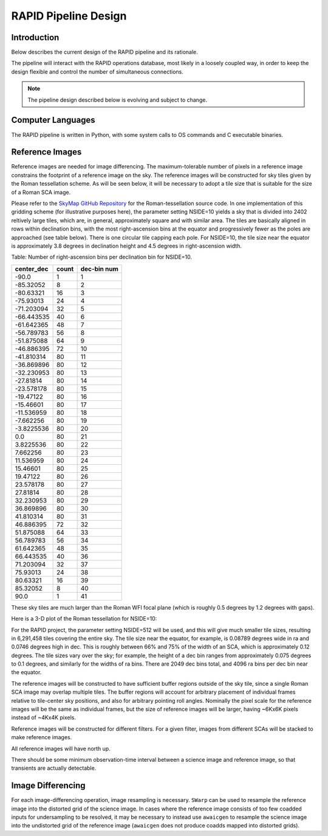 RAPID Pipeline Design
####################################################

Introduction
************************************
Below describes the current design of the RAPID pipeline and its rationale.

The pipeline will interact with the RAPID operations database, most likely in a
loosely coupled way, in order to keep the design flexible and control the number
of simultaneous connections.

.. note::
    The pipeline design described below is evolving and subject to change.


Computer Languages
************************************

The RAPID pipeline is written in Python, with some system calls to OS commands and C executable binaries.


Reference Images
************************************

Reference images are needed for image differencing.  The maximum-tolerable number of pixels in a reference image
constrains the footprint of a reference image on the sky.
The reference images will be constructed for sky tiles given by the Roman tessellation scheme.
As will be seen below, it will be necessary to adopt
a tile size that is suitable for the size of a Roman SCA image.

Please refer to the `SkyMap GitHub Repository <https://github.com/darioflute/skymap>`_ for the Roman-tessellation source code.
In one implementation of this gridding scheme (for illustrative purposes here), the parameter setting NSIDE=10
yields a sky that is divided into 2402 reltively large tiles, which are, in general,
approximately square and with similar area.
The tiles are basically aligned in rows within declination bins, with the most right-ascension
bins at the equator and progressively fewer as
the poles are approached (see table below).  There is one circular tile capping each pole.
For NSIDE=10, the tile size near the equator is approximately 3.8 degrees in declination height
and 4.5 degrees in right-ascension width.


Table: Number of right-ascension bins per declination bin for NSIDE=10.

==========   =====      ===========
center_dec   count      dec-bin num
==========   =====      ===========
-90.0        1          1
-85.32052    8          2
-80.63321    16         3
-75.93013    24         4
-71.203094   32         5
-66.443535   40         6
-61.642365   48         7
-56.789783   56         8
-51.875088   64         9
-46.886395   72         10
-41.810314   80         11
-36.869896   80         12
-32.230953   80         13
-27.81814    80         14
-23.578178   80         15
-19.47122    80         16
-15.46601    80         17
-11.536959   80         18
-7.662256    80         19
-3.8225536   80         20
0.0          80         21
3.8225536    80         22
7.662256     80         23
11.536959    80         24
15.46601     80         25
19.47122     80         26
23.578178    80         27
27.81814     80         28
32.230953    80         29
36.869896    80         30
41.810314    80         31
46.886395    72         32
51.875088    64         33
56.789783    56         34
61.642365    48         35
66.443535    40         36
71.203094    32         37
75.93013     24         38
80.63321     16         39
85.32052     8          40
90.0         1          41
==========   =====      ===========

These sky tiles are much larger than the Roman WFI focal plane (which is roughly 0.5 degrees by 1.2 degrees with gaps).

Here is a 3-D plot of the Roman tessellation for NSIDE=10:

.. image:: Roman_Tessel_NSIDE10_2402.png

For the RAPID project, the parameter setting NSIDE=512 will be used, and this will give much smaller tile sizes,
resulting in 6,291,458 tiles covering the entire sky.
The tile size near the equator, for example, is 0.08789 degrees wide in ra and 0.0746 degrees high in dec.
This is roughly between 66% and 75% of the
width of an SCA, which is approximately 0.12 degrees.  The tile sizes vary over the sky; for example, the height of a dec bin ranges
from approximately 0.075 degrees to 0.1 degrees, and similarly for the widths of ra bins.  There are 2049 dec bins total, and 4096 ra
bins per dec bin near the equator.

The reference images will be constructed to have sufficient buffer regions outside of the sky tile,
since a single Roman SCA image may overlap multiple tiles.
The buffer regions will account for arbitrary placement of individual frames relative to tile-center sky positions, and
also for arbitrary pointing roll angles.
Nominally the pixel scale for the reference images
will be the same as individual frames, but the size of reference images will be larger, having ~6Kx6K pixels instead of ~4Kx4K pixels.

Reference images will be constructed for different filters.  For a given filter, images from
different SCAs will be stacked to make reference images.

All reference images will have north up.

There should be some minimum observation-time interval between a science image and reference image, so that
transients are actually detectable.

Image Differencing
************************************

For each image-differencing operation, image resampling is necessary.
``SWarp`` can be used to resample the reference image into the distorted grid of the science image.
In cases where the reference image consists of too few coadded inputs for undersampling to be resolved, it may be
necessary to instead use ``awaicgen`` to resample the science image into the undistorted grid of the reference image
(``awaicgen`` does not produce coadds mapped into distorted grids).



